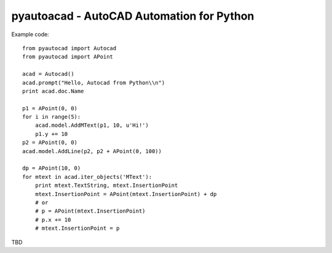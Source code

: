 pyautoacad - AutoCAD Automation for Python
------------------------------------------

Example code::

    from pyautocad import Autocad
    from pyautocad import APoint

    acad = Autocad()
    acad.prompt("Hello, Autocad from Python\\n")
    print acad.doc.Name

    p1 = APoint(0, 0)
    for i in range(5):
        acad.model.AddMText(p1, 10, u'Hi!')
        p1.y += 10
    p2 = APoint(0, 0)
    acad.model.AddLine(p2, p2 + APoint(0, 100))

    dp = APoint(10, 0)
    for mtext in acad.iter_objects('MText'):
        print mtext.TextString, mtext.InsertionPoint
        mtext.InsertionPoint = APoint(mtext.InsertionPoint) + dp
        # or
        # p = APoint(mtext.InsertionPoint)
        # p.x += 10
        # mtext.InsertionPoint = p

TBD